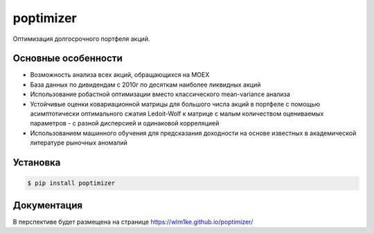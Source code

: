 poptimizer
==========
.. image:: https://travis-ci.org/WLM1ke/poptimizer.svg?branch=master
    :target: https://travis-ci.org/WLM1ke/poptimizer
.. image:: https://codecov.io/gh/WLM1ke/poptimizer/branch/master/graph/badge.svg
    :target: https://codecov.io/gh/WLM1ke/poptimizer
.. image:: https://badge.fury.io/py/poptimizer.svg
    :target: https://badge.fury.io/py/poptimizer

Оптимизация долгосрочного портфеля акций.

Основные особенности
--------------------

* Возможность анализа всех акций, обращающихся на MOEX
* База данных по дивидендам с 2010г по десяткам наиболее ликвидных акций
* Использование робастной оптимизации вместо классического mean-variance анализа
* Устойчивые оценки ковариационной матрицы для большого числа акций в портфеле с помощью асимптотически оптимального сжатия Ledoit-Wolf к матрице с малым количеством оцениваемых параметров - с разной дисперсией и одинаковой корреляцией
* Использованием машинного обучения для предсказания доходности на основе известных в академической литературе рыночных аномалий

Установка
---------

.. code-block:: Bash

   $ pip install poptimizer

Документация
------------
В перспективе будет размещена на странице
https://wlm1ke.github.io/poptimizer/
